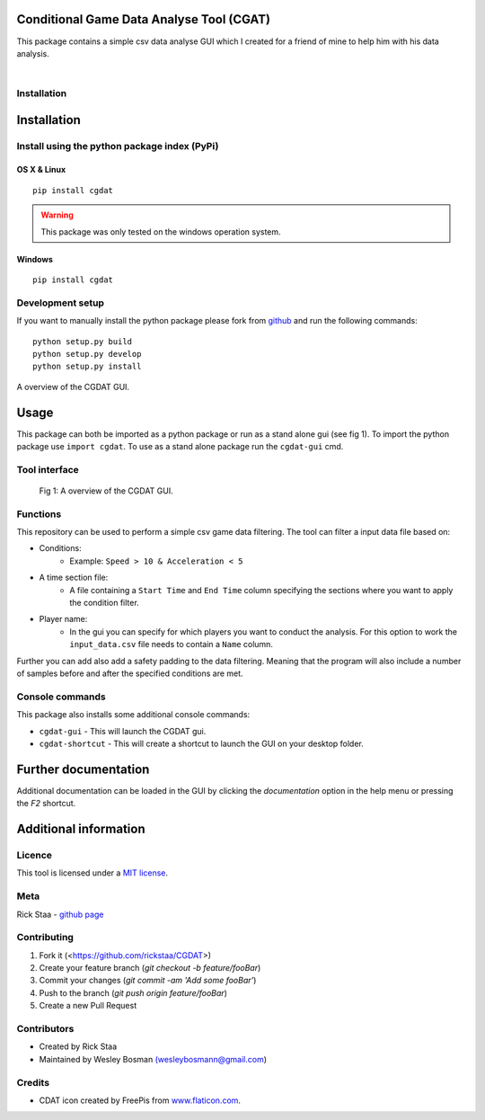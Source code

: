 Conditional Game Data Analyse Tool (CGAT)
===================================================
This package contains a simple csv data analyse GUI which I created for a friend of mine to help him with his data analysis.

.. image:: https://img.shields.io/badge/python-3.7-blue.svg
   :target: https://www.python.org/downloads/release/python-370/
   :alt: Python version badge

.. image:: https://img.shields.io/badge/maintained%3F-yes!-brightgreen.svg?style=flat
   :target: https://github.com/rickstaa/CGDAT
   :alt: Maintained badge

.. image:: https://img.shields.io/github/license/rickstaa/CGDAT
   :target: https://github.com/rickstaa/CGDAT/blob/master/LICENSE
   :alt: License badge

|

.. image:: https://raw.githubusercontent.com/rickstaa/CGDAT/master/cgdat/static/media/CGDAT_small.png
   :target: https://github.com/rickstaa/CGDAT
   :alt: CGDAT LOGO

Installation
----------------------

Installation
=====================

Install using the python package index (PyPi)
---------------------------------------------------

OS X & Linux
^^^^^^^^^^^^^^^^^^^^^^^^^

::

    pip install cgdat

.. Warning::
    This package was only tested on the windows operation system.

Windows
^^^^^^^^^^^^^^^^^^^

::

    pip install cgdat

Development setup
------------------------------

If you want to manually install the python package please fork from `github <https://github.com/rickstaa/CGDAT>`__ and run the following commands::

    python setup.py build
    python setup.py develop
    python setup.py install

A overview of the CGDAT GUI.

Usage
=====================================
This package can both be imported as a python package or run as a stand alone gui (see fig 1). To import the python package use ``import cgdat``. To use as a stand alone package run the ``cgdat-gui`` cmd.

Tool interface
-------------------------

.. figure:: https://raw.githubusercontent.com/rickstaa/CGDAT/master/cgdat/static/media/gui_overview.png
   :scale: 100 %
   :alt: A overview of the CGDAT GUI window.

   Fig 1: A overview of the CGDAT GUI.

Functions
-----------------------

This repository can be used to perform a simple csv game data filtering. The tool can filter a input data file based on:

* Conditions:
    * Example: ``Speed > 10 & Acceleration < 5``
* A time section file:
    * A file containing a ``Start Time`` and ``End Time`` column specifying the sections where you want to apply the condition filter.
* Player name:
    * In the gui you can specify for which players you want to conduct the analysis. For this option to work the ``input_data.csv`` file needs to contain a ``Name`` column.

Further you can add also add a safety padding to the data filtering. Meaning that the program will also include a number of samples before and after the specified conditions are met.

Console commands
--------------------------

This package also installs some additional console commands:

* ``cgdat-gui`` - This will launch the CGDAT gui.
* ``cgdat-shortcut`` - This will create a shortcut to launch the GUI on your desktop folder.

Further documentation
==============================

Additional documentation can be loaded in the GUI by clicking the `documentation` option in the help menu or pressing the `F2` shortcut.

Additional information
===============================

Licence
-------------------------------
This tool is licensed under a `MIT license <https://github.com/rickstaa/CGDAT/blob/master/LICENSE>`__.

Meta
-----------------------------------------------

Rick Staa \- `github page <https://github.com/rickstaa>`__

Contributing
----------------------------------

1. Fork it (<https://github.com/rickstaa/CGDAT>)
2. Create your feature branch (`git checkout -b feature/fooBar`)
3. Commit your changes (`git commit -am 'Add some fooBar'`)
4. Push to the branch (`git push origin feature/fooBar`)
5. Create a new Pull Request

Contributors
-----------------------------
* Created by Rick Staa
* Maintained by Wesley Bosman `(wesleybosmann@gmail.com <mailto:wesleybosmann@gmail.com>`__)

Credits
-----------------------------
* CDAT icon created by FreePis from `www.flaticon.com <https://www.flaticon.com>`__.

